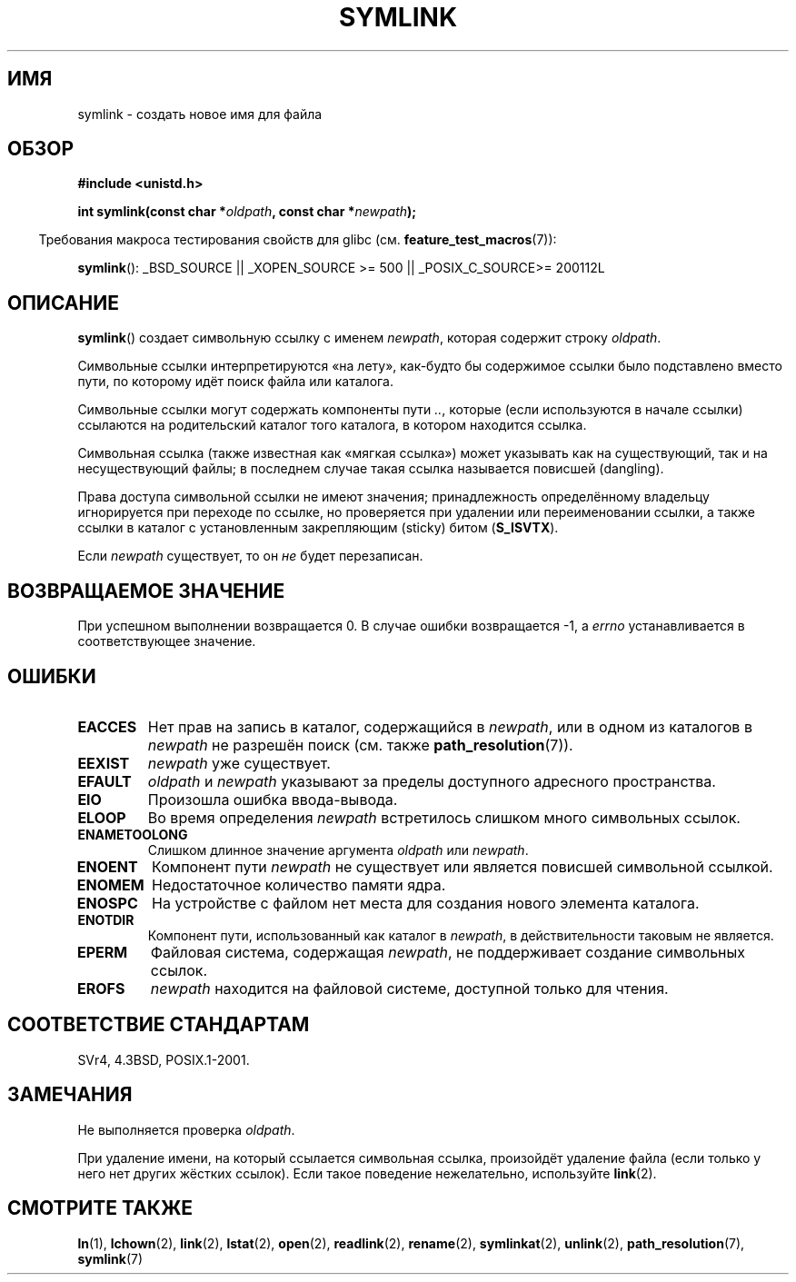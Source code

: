 .\" Hey Emacs! This file is -*- nroff -*- source.
.\"
.\" This manpage is Copyright (C) 1992 Drew Eckhardt;
.\"                               1993 Michael Haardt, Ian Jackson.
.\"
.\" Permission is granted to make and distribute verbatim copies of this
.\" manual provided the copyright notice and this permission notice are
.\" preserved on all copies.
.\"
.\" Permission is granted to copy and distribute modified versions of this
.\" manual under the conditions for verbatim copying, provided that the
.\" entire resulting derived work is distributed under the terms of a
.\" permission notice identical to this one.
.\"
.\" Since the Linux kernel and libraries are constantly changing, this
.\" manual page may be incorrect or out-of-date.  The author(s) assume no
.\" responsibility for errors or omissions, or for damages resulting from
.\" the use of the information contained herein.  The author(s) may not
.\" have taken the same level of care in the production of this manual,
.\" which is licensed free of charge, as they might when working
.\" professionally.
.\"
.\" Formatted or processed versions of this manual, if unaccompanied by
.\" the source, must acknowledge the copyright and authors of this work.
.\"
.\" Modified 1993-07-24 by Rik Faith
.\" Modified 1996-04-26 by Nick Duffek <nsd@bbc.com>
.\" Modified 1996-11-06 by Eric S. Raymond <esr@thyrsus.com>
.\" Modified 1997-01-31 by Eric S. Raymond <esr@thyrsus.com>
.\" Modified 2004-06-23 by Michael Kerrisk <mtk.manpages@gmail.com>
.\"
.\"*******************************************************************
.\"
.\" This file was generated with po4a. Translate the source file.
.\"
.\"*******************************************************************
.TH SYMLINK 2 2007\-07\-26 Linux "Руководство программиста Linux"
.SH ИМЯ
symlink \- создать новое имя для файла
.SH ОБЗОР
\fB#include <unistd.h>\fP
.sp
\fBint symlink(const char *\fP\fIoldpath\fP\fB, const char *\fP\fInewpath\fP\fB);\fP
.sp
.in -4n
Требования макроса тестирования свойств для glibc
(см. \fBfeature_test_macros\fP(7)):
.in
.sp
.ad l
\fBsymlink\fP(): _BSD_SOURCE || _XOPEN_SOURCE\ >=\ 500 || _POSIX_C_SOURCE\
>=\ 200112L
.ad b
.SH ОПИСАНИЕ
\fBsymlink\fP() создает символьную ссылку с именем \fInewpath\fP, которая содержит
строку \fIoldpath\fP.

Символьные ссылки интерпретируются «на лету», как\-будто бы содержимое ссылки
было подставлено вместо пути, по которому идёт поиск файла или каталога.

Символьные ссылки могут содержать компоненты пути \fI..\fP, которые (если
используются в начале ссылки) ссылаются на родительский каталог того
каталога, в котором находится ссылка.

Символьная ссылка (также известная как «мягкая ссылка») может указывать как
на существующий, так и на несуществующий файлы; в последнем случае такая
ссылка называется повисшей (dangling).

Права доступа символьной ссылки не имеют значения; принадлежность
определённому владельцу игнорируется при переходе по ссылке, но проверяется
при удалении или переименовании ссылки, а также ссылки в каталог с
установленным закрепляющим (sticky) битом (\fBS_ISVTX\fP).

Если \fInewpath\fP существует, то он \fIне\fP будет перезаписан.
.SH "ВОЗВРАЩАЕМОЕ ЗНАЧЕНИЕ"
При успешном выполнении возвращается 0. В случае ошибки возвращается \-1, а
\fIerrno\fP устанавливается в соответствующее значение.
.SH ОШИБКИ
.TP 
\fBEACCES\fP
Нет прав на запись в каталог, содержащийся в \fInewpath\fP, или в одном из
каталогов в \fInewpath\fP не разрешён поиск (см. также \fBpath_resolution\fP(7)).
.TP 
\fBEEXIST\fP
\fInewpath\fP уже существует.
.TP 
\fBEFAULT\fP
\fIoldpath\fP и \fInewpath\fP указывают за пределы доступного адресного
пространства.
.TP 
\fBEIO\fP
Произошла ошибка ввода\-вывода.
.TP 
\fBELOOP\fP
Во время определения \fInewpath\fP встретилось слишком много символьных ссылок.
.TP 
\fBENAMETOOLONG\fP
Слишком длинное значение аргумента \fIoldpath\fP или \fInewpath\fP.
.TP 
\fBENOENT\fP
Компонент пути \fInewpath\fP не существует или является повисшей символьной
ссылкой.
.TP 
\fBENOMEM\fP
Недостаточное количество памяти ядра.
.TP 
\fBENOSPC\fP
На устройстве с файлом нет места для создания нового элемента каталога.
.TP 
\fBENOTDIR\fP
Компонент пути, использованный как каталог в \fInewpath\fP, в действительности
таковым не является.
.TP 
\fBEPERM\fP
Файловая система, содержащая \fInewpath\fP, не поддерживает создание символьных
ссылок.
.TP 
\fBEROFS\fP
\fInewpath\fP находится на файловой системе, доступной только для чтения.
.SH "СООТВЕТСТВИЕ СТАНДАРТАМ"
.\" SVr4 documents additional error codes EDQUOT and ENOSYS.
.\" See
.\" .BR open (2)
.\" re multiple files with the same name, and NFS.
SVr4, 4.3BSD, POSIX.1\-2001.
.SH ЗАМЕЧАНИЯ
Не выполняется проверка \fIoldpath\fP.

При удаление имени, на который ссылается символьная ссылка, произойдёт
удаление файла (если только у него нет других жёстких ссылок). Если такое
поведение нежелательно, используйте \fBlink\fP(2).
.SH "СМОТРИТЕ ТАКЖЕ"
\fBln\fP(1), \fBlchown\fP(2), \fBlink\fP(2), \fBlstat\fP(2), \fBopen\fP(2), \fBreadlink\fP(2),
\fBrename\fP(2), \fBsymlinkat\fP(2), \fBunlink\fP(2), \fBpath_resolution\fP(7),
\fBsymlink\fP(7)
